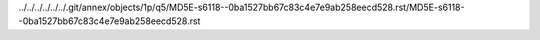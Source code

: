 ../../../../../../.git/annex/objects/1p/q5/MD5E-s6118--0ba1527bb67c83c4e7e9ab258eecd528.rst/MD5E-s6118--0ba1527bb67c83c4e7e9ab258eecd528.rst
